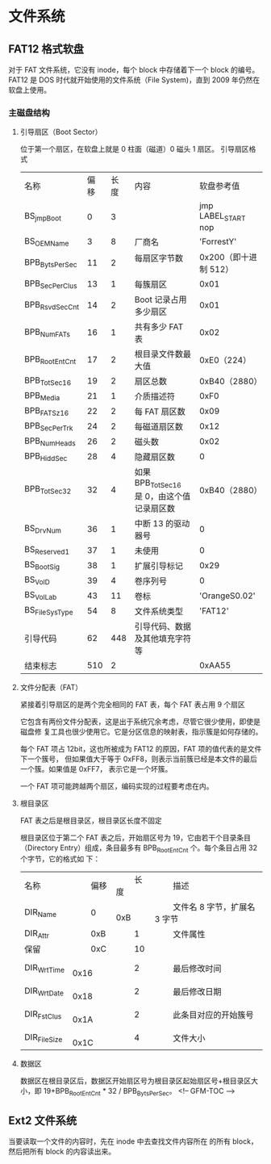 * 文件系统
** FAT12 格式软盘
   对于 FAT 文件系统，它没有 inode，每个 block 中存储着下一个 block 的编号。
   FAT12 是 DOS 时代就开始使用的文件系统（File System)，直到 2009 年仍然在软盘上使用。
*** 主磁盘结构
**** 引导扇区（Boot Sector）
     位于第一个扇区，在软盘上就是 0 柱面（磁道）0 磁头 1 扇区。
     引导扇区格式
  | 名称           | 偏移 | 长度 | 内容                                    | 软盘参考值             |
  | BS_jmpBoot     |    0 |    3 |                                         | jmp LABEL_START nop    |
  | BS_OEMName     |    3 |    8 | 厂商名                                  | 	'ForrestY'           |
  | BPB_BytsPerSec |   11 |    2 | 每扇区字节数 　                         | 	0x200（即十进制 512） |
  | BPB_SecPerClus |   13 |    1 | 每簇扇区 　                            | 	0x01                 |
  | BPB_RsvdSecCnt |   14 |    2 | Boot 记录占用多少扇区                    | 	0x01                 |
  | BPB_NumFATs    |   16 |    1 | 共有多少 FAT 表                           | 	0x02                 |
  | BPB_RootEntCnt |   17 |    2 | 根目录文件数最大值                      | 	0xE0（224）         |
  | BPB_TotSec16   |   19 |    2 | 扇区总数                                | 	0xB40（2880）        |
  | BPB_Media      |   21 |    1 | 介质描述符                              | 0xF0                   |
  | BPB_FATSz16    |   22 |    2 | 每 FAT 扇区数                             | 	0x09                 |
  | BPB_SecPerTrk  |   24 |    2 | 每磁道扇区数                            | 0x12                   |
  | BPB_NumHeads   |   26 |    2 | 磁头数                                  | 0x02                   |
  | BPB_HiddSec    |   28 |    4 | 隐藏扇区数                              | 	0                    |
  | BPB_TotSec32   |   32 |    4 | 如果 BPB_TotSec16 是 0，由这个值记录扇区数 | 	0xB40（2880）        |
  | BS_DrvNum      |   36 |    1 | 中断 13 的驱动器号                        | 	0                    |
  | BS_Reserved1   |   37 |    1 | 未使用                                  | 	0                    |
  | BS_BootSig     |   38 |    1 | 扩展引导标记                            | 0x29                   |
  | BS_VolD        |   39 |    4 | 卷序列号                                | 	0                    |
  | BS_VolLab      |   43 |   11 | 卷标                                    | 	'OrangeS0.02'        |
  | BS_FileSysType |   54 |    8 | 文件系统类型                            | 	'FAT12'              |
  | 引导代码       |   62 |  448 | 引导代码、数据及其他填充字符等          |                        |
  | 结束标志       |  510 |    2 |                                         | 	0xAA55               |
 
**** 文件分配表（FAT）
     紧接着引导扇区的是两个完全相同的 FAT 表，每个 FAT 表占用 9 个扇区
     
     它包含有两份文件分配表，这是出于系统冗余考虑，尽管它很少使用，即使是磁盘修
     复工具也很少使用它。它是分区信息的映射表，指示簇是如何存储的。
     
     每个 FAT 项占 12bit，这也所被成为 FAT12 的原因，FAT 项的值代表的是文件下一个簇号，
     但如果值大于等于 0xFF8，则表示当前簇已经是本文件的最后一个簇。如果值是 0xFF7，
     表示它是一个坏簇。
     
     一个 FAT 项可能跨越两个扇区，编码实现的过程要考虑在内。 
**** 根目录区
     FAT 表之后是根目录区，根目录区长度不固定
     
     根目录区位于第二个 FAT 表之后，开始扇区号为 19，它由若干个目录条目（Directory
     Entry）组成，条目最多有 BPB_RootEntCnt 个。每个条目占用 32 个字节，它的格式如
     下： 
 | 名称         | 　　	偏移 | 　　	长度 | 　　	描述                     |
 | DIR_Name     | 　　	0    | 　　	0xB  | 　　	文件名 8 字节，扩展名 3 字节 |
 | DIR_Attr     | 　　	0xB  | 　　	1    | 　　	文件属性                 |
 | 保留         | 　　	0xC  | 　　	10   | 　　                           |
 | DIR_WrtTime  | 　　	0x16 | 　　	2    | 　　	最后修改时间             |
 | DIR_WrtDate  | 　　	0x18 | 　　	2    | 　　	最后修改日期             |
 | DIR_FstClus  | 　　	0x1A | 　　	2    | 　　	此条目对应的开始簇号     |
 | DIR_FileSize | 　　	0x1C | 　　	4    | 　　	文件大小                 |
     
**** 数据区
     数据区在根目录区后，数据区开始扇区号为根目录区起始扇区号+根目录区大小，即
     19+BPB_RootEntCnt * 32 / BPB_BytsPerSec。
<!-- GFM-TOC -->
** Ext2 文件系统
   当要读取一个文件的内容时，先在 inode 中去查找文件内容所在
   的所有 block，然后把所有 block 的内容读出来。
